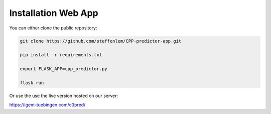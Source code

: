 .. highlight:: shell

====================
Installation Web App
====================

You can either clone the public repository:

.. code-block:: console

    git clone https://github.com/steffenlem/CPP-predictor-app.git

    pip install -r requirements.txt

    export FLASK_APP=cpp_predictor.py

    flask run

Or use the use the live version hosted on our server:

https://igem-tuebingen.com/c3pred/
